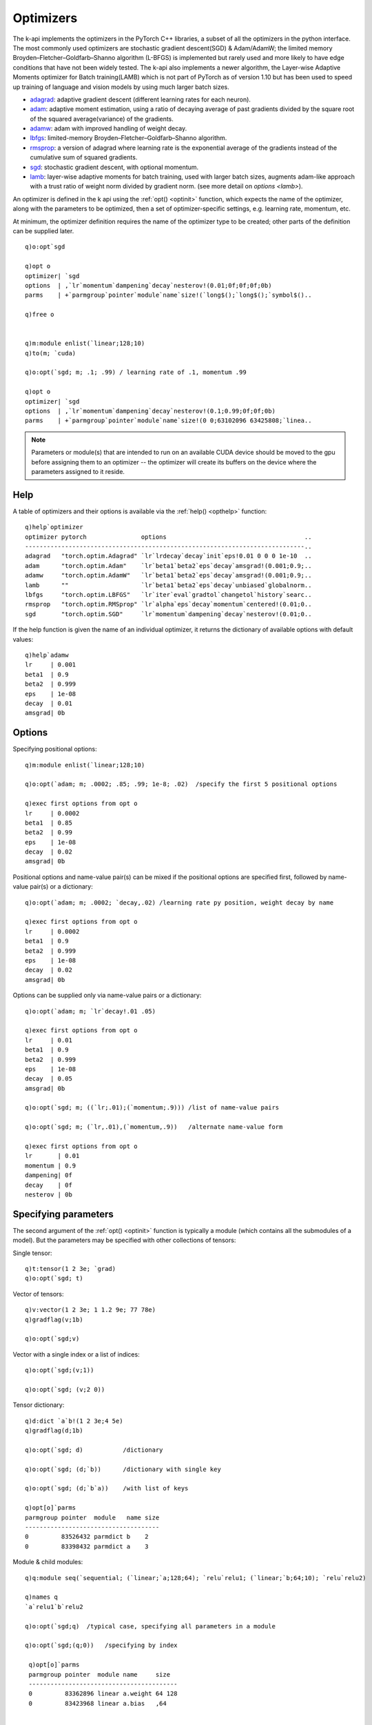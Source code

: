 .. _optimizer:

Optimizers
==========

The k-api implements the optimizers in the PyTorch C++ libraries, a subset of all the optimizers in the python interface.
The most commonly used optimizers are stochastic gradient descent(SGD) & Adam/AdamW;
the limited memory Broyden–Fletcher–Goldfarb–Shanno algorithm (L-BFGS) is implemented but rarely used and more likely to have edge conditions that have not been widely tested.
The k-api also implements a newer algorithm, the Layer-wise Adaptive Moments optimizer for Batch training(LAMB) which is not part of PyTorch as of version 1.10 but has been used to speed up training of language and vision models by using much larger batch sizes.

- `adagrad <https://pytorch.org/docs/stable/generated/torch.optim.Adagrad.html>`_: adaptive gradient descent (different learning rates for each neuron).
- `adam <https://pytorch.org/docs/stable/generated/torch.optim.Adam.html>`_: adaptive moment estimation, using a ratio of decaying average of past gradients divided by the square root of the squared average(variance) of the gradients.
- `adamw <https://pytorch.org/docs/stable/generated/torch.optim.AdamW.html>`_: adam with improved handling of weight decay.
- `lbfgs <https://pytorch.org/docs/stable/generated/torch.optim.LBFGS.html>`_: limited-memory Broyden–Fletcher–Goldfarb–Shanno algorithm.
- `rmsprop <https://pytorch.org/docs/stable/generated/torch.optim.RMSprop.html>`_: a version of adagrad where learning rate is the exponential average of the gradients instead of the cumulative sum of squared gradients.
- `sgd <https://pytorch.org/docs/stable/generated/torch.optim.SGD.html>`_: stochastic gradient descent, with optional momentum.

- `lamb <https://developer.nvidia.com/blog/pretraining-bert-with-layer-wise-adaptive-learning-rates>`__: layer-wise adaptive moments for batch training, used with larger batch sizes, augments adam-like approach with a trust ratio of weight norm divided by gradient norm. (see more detail on `options <lamb>`).

An optimizer is defined in the k api using the :ref:`opt() <optinit>` function, which expects the name of the optimizer,
along with the parameters to be optimized, then a set of optimizer-specific settings, e.g. learning rate, momentum, etc.

.. _optinit:

.. function:: opt(name; parameters; options..) -> optimizer
.. function:: opt(name; group; parameters; options..) -> optimizer
   :noindex:

   :param symbol name: e.g. ```adamw`` or ```sgd``
   :param long group: optional :ref:`parameter group <optgroups>` number.
   :param module parameters: the most common way to define the parameters to be optimized is to supply an :doc:`api-pointer <pointers>` to an allocated module whose parameters will be used, but it is also possible to supply an individual tensor, a vector or dictionary of tensors and a full model. (see section on :ref:`specifying parameters <optparms>` for more).
   :param long/double/symbol options: options may be specified positionally, or in name-value pairs or via a k dictionary, or a combination of both.

   :return: An :doc:`api-pointer <pointers>` to a new optimizer.

At minimum, the optimizer definition requires the name of the optimizer type to be created; other parts of the definition can be supplied later.


::

   q)o:opt`sgd

   q)opt o
   optimizer| `sgd
   options  | ,`lr`momentum`dampening`decay`nesterov!(0.01;0f;0f;0f;0b)
   parms    | +`parmgroup`pointer`module`name`size!(`long$();`long$();`symbol$()..

   q)free o


   q)m:module enlist(`linear;128;10)
   q)to(m; `cuda)

   q)o:opt(`sgd; m; .1; .99) / learning rate of .1, momentum .99

   q)opt o
   optimizer| `sgd
   options  | ,`lr`momentum`dampening`decay`nesterov!(0.1;0.99;0f;0f;0b)
   parms    | +`parmgroup`pointer`module`name`size!(0 0;63102096 63425808;`linea..

.. note::

   Parameters or module(s) that are intended to run on an available CUDA device should be moved to the gpu before assigning them to an optimizer -- the optimizer will create its buffers on the device where the parameters assigned to it reside.

.. _opthelp:

Help
^^^^

A table of optimizers and their options is available via the :ref:`help() <opthelp>` function:

::

   q)help`optimizer
   optimizer pytorch               options                                      ..
   -----------------------------------------------------------------------------..
   adagrad   "torch.optim.Adagrad" `lr`lrdecay`decay`init`eps!0.01 0 0 0 1e-10  ..
   adam      "torch.optim.Adam"    `lr`beta1`beta2`eps`decay`amsgrad!(0.001;0.9;..
   adamw     "torch.optim.AdamW"   `lr`beta1`beta2`eps`decay`amsgrad!(0.001;0.9;..
   lamb      ""                    `lr`beta1`beta2`eps`decay`unbiased`globalnorm..
   lbfgs     "torch.optim.LBFGS"   `lr`iter`eval`gradtol`changetol`history`searc..
   rmsprop   "torch.optim.RMSprop" `lr`alpha`eps`decay`momentum`centered!(0.01;0..
   sgd       "torch.optim.SGD"     `lr`momentum`dampening`decay`nesterov!(0.01;0..

If the help function is given the name of an individual optimizer, it returns the dictionary of available options with default values:

::

   q)help`adamw
   lr     | 0.001
   beta1  | 0.9
   beta2  | 0.999
   eps    | 1e-08
   decay  | 0.01
   amsgrad| 0b

Options
^^^^^^^

Specifying positional options:

::

   q)m:module enlist(`linear;128;10)

   q)o:opt(`adam; m; .0002; .85; .99; 1e-8; .02)  /specify the first 5 positional options

   q)exec first options from opt o
   lr     | 0.0002
   beta1  | 0.85
   beta2  | 0.99
   eps    | 1e-08
   decay  | 0.02
   amsgrad| 0b

Positional options and name-value pair(s) can be mixed if the positional options are specified first,
followed by name-value pair(s) or a dictionary:

::

   q)o:opt(`adam; m; .0002; `decay,.02) /learning rate py position, weight decay by name

   q)exec first options from opt o
   lr     | 0.0002
   beta1  | 0.9
   beta2  | 0.999
   eps    | 1e-08
   decay  | 0.02
   amsgrad| 0b

Options can be supplied only via name-value pairs or a dictionary:

::

   q)o:opt(`adam; m; `lr`decay!.01 .05)

   q)exec first options from opt o
   lr     | 0.01
   beta1  | 0.9
   beta2  | 0.999
   eps    | 1e-08
   decay  | 0.05
   amsgrad| 0b

   q)o:opt(`sgd; m; ((`lr;.01);(`momentum;.9))) /list of name-value pairs

   q)o:opt(`sgd; m; (`lr,.01),(`momentum,.9))   /alternate name-value form

   q)exec first options from opt o
   lr       | 0.01
   momentum | 0.9
   dampening| 0f
   decay    | 0f
   nesterov | 0b

.. _optparms:

Specifying parameters
^^^^^^^^^^^^^^^^^^^^^

The second argument of the :ref:`opt() <optinit>` function is typically a module (which contains all the submodules of a model).
But the parameters may be specified with other collections of tensors:

Single tensor:

::

   q)t:tensor(1 2 3e; `grad)
   q)o:opt(`sgd; t)

Vector of tensors:

::

   q)v:vector(1 2 3e; 1 1.2 9e; 77 78e)
   q)gradflag(v;1b)

   q)o:opt(`sgd;v)

Vector with a single index or a list of indices:

::

   q)o:opt(`sgd;(v;1))

   q)o:opt(`sgd; (v;2 0))

Tensor dictionary:

::

   q)d:dict `a`b!(1 2 3e;4 5e)
   q)gradflag(d;1b)

   q)o:opt(`sgd; d)           /dictionary

   q)o:opt(`sgd; (d;`b))      /dictionary with single key

   q)o:opt(`sgd; (d;`b`a))    /with list of keys

   q)opt[o]`parms
   parmgroup pointer  module   name size
   -------------------------------------
   0         83526432 parmdict b    2   
   0         83398432 parmdict a    3   

Module & child modules:

::

  q)q:module seq(`sequential; (`linear;`a;128;64); `relu`relu1; (`linear;`b;64;10); `relu`relu2)

  q)names q
  `a`relu1`b`relu2

  q)o:opt(`sgd;q)  /typical case, specifying all parameters in a module

  q)o:opt(`sgd;(q;0))   /specifying by index

   q)opt[o]`parms
   parmgroup pointer  module name     size  
   -----------------------------------------
   0         83362896 linear a.weight 64 128
   0         83423968 linear a.bias   ,64   


   q)o:opt(`sgd; (q;`b`a))   /specifying by submodule name(s)

   q)opt[o]`parms
   parmgroup pointer  module name     size  
   -----------------------------------------
   0         83376160 linear b.weight 10 64 
   0         83460704 linear b.bias   ,10   
   0         83362896 linear a.weight 64 128
   0         83423968 linear a.bias   ,64   



Get optimizer definition
^^^^^^^^^^^^^^^^^^^^^^^^

The same :ref:`opt()<optinit>` function that is used to define an optimizer can be used to retrieve the definition.
In this kind of call the created optimizer is used as the 1st argument rather than an optimizer name.

.. _optdef:

.. function:: opt(optimizer) -> dictionary
.. function:: opt(optimizer;all) -> dictionary
   :noindex:

   :param pointer optimizer: an :doc:`api-pointer <pointers>` to an allocated optimizer.
   :param boolean all: an optional flag set true to return all options and set false to return only non-default options. If not specified, the flag uses the :ref:`global setting <settings>` for :ref:`show all options <alloptions>`.

   :return: A k dictionary of optimizer type, the table of options with one row per parameter group, and a table describing the parameters managed by the optimizer.

::

   q)q:module seq(`sequential; (`linear;`a;128;10); `relu`b)

   q)o:opt(`adamw; q; .0002)

   q)show d:opt o
   optimizer| `adamw
   options  | +`lr`beta1`beta2`eps`decay`amsgrad!(,0.0002;,0.9;,0.999;,1e-08;,0...
   parms    | +`parmgroup`pointer`module`name`size!(0 0;71886512 71887200;`linea..

   q)first d`options
   lr     | 0.0002
   beta1  | 0.9
   beta2  | 0.999
   eps    | 1e-08
   decay  | 0.01
   amsgrad| 0b

   q)d`parms
   parmgroup pointer  module name     size  
   -----------------------------------------
   0         71886512 linear a.weight 10 128
   0         71887200 linear a.bias   ,10   


The optimizer definition retrieved via :ref:`opt() <optdef>` cannot be used directly to create a new optimizer, but the options can be reused.
(optimizers require their underlying parameters, which are created separately, usually by creating a module or set of modules.)

In the example below, two linear modules are used in the creation of an ``adamw`` optimizer with two :ref:`parameter groups <optgroups>`:


::

   q)m0:module enlist(`linear;128;64)
   q)m1:module enlist(`linear; 64;10)

   q)o:opt`adamw
   q)opt(o; 0; m0; .01; `decay,.01)
   q)opt(o; 1; m1; .02; `decay,.04)

   q)d:opt o
   q)d`options
   lr   beta1 beta2 eps   decay amsgrad
   ------------------------------------
   0.01 0.9   0.999 1e-08 0.01  0      
   0.02 0.9   0.999 1e-08 0.04  0      

   q)opt[(o;0b)]`options   /only non-default options
   lr   decay
   ----------
   0.01 0.01 
   0.02 0.04 

Now create a new optimizer, copying the previous options:

::

   q)n:opt d`optimizer
   q)t:d`options
   q){opt(x; y; (); z)}[n]'[til count t;t];

The new optimizer has matching options for each parameter group, but no parameters defined:

::

   q)opt[n]~'d
   optimizer| 1
   options  | 1
   parms    | 0

The same modules used in the first optimizer can be added to the newer instance so that the two definitions match:

::

   q)opt(n;0;m0)
   q)opt(n;1;m1)

   q)opt[n]~'d
   optimizer| 1
   options  | 1
   parms    | 1

The two optimizers now have the same definition. If the first optimizer had undergone one or more update steps, then more state information would be required to recreate the optimizer, see :ref:`optimizer state <optstate>`.

Storage and other information
^^^^^^^^^^^^^^^^^^^^^^^^^^^^^

These generic k-api functions return basic attributes of the optimizer and the size and storage of tensors associated with it:

.. function:: class(optimizer) -> optimizer symbol
.. function:: objtype(optimizer) -> optimizer type
.. function:: size(optimizer) -> number of parameters assigned to the optimizer
.. function:: tensorcount(optimizer) -> number of tensor buffers currently in the optimizer state
.. function:: elements(optimizer) -> count of elements in the optimizer buffers
.. function:: bytes(optimizer) -> total bytes of the optimizer buffers

When an optimizer is initialized, it may have no tensors stored or associated with it:

::

   q)o:opt(`adamw; ())

   q){x!x@\:y}[`class`objtype`size`tensorcount`elements`bytes;o]
   class      | `optimizer
   objtype    | `adamw
   size       | 0
   tensorcount| 0
   elements   | 0
   bytes      | 0

After module parameters are defined, there are still no buffers initialized until the first step is run:

::

   q)m:module enlist(`linear;64;10)

   q)opt(o;m)

   q){x!x@\:y}[`class`objtype`size`tensorcount`elements`bytes;o]
   class      | `optimizer
   objtype    | `adamw
   size       | 2
   tensorcount| 0
   elements   | 0
   bytes      | 0

After an optimization step, for ``adamw``, buffers used for the average of the gradient and the squared gradient are created:

::

   q)backward z:ce(y:forward(m; 20 64#1e); 20?10); step o

   q){x!x@\:y}[`class`objtype`size`tensorcount`elements`bytes;o]
   class      | `optimizer
   objtype    | `adamw
   size       | 2
   tensorcount| 4
   elements   | 1302
   bytes      | 5216

   q)2*(1*1 8)+65*10*1 4  /buffers for 10 x 54 wt and 10-element bias + step counter
   1302 5216

.. _optgroups:

Parameter groups
^^^^^^^^^^^^^^^^

An optimizer's parameters can be divided into groups with different settings for each group.
If no groups are specified during an optimizer definition, all options and parameters are defined in the first group.

The optimizer can be initialized without any parameters to start:

::

   q)o:opt(`sgd; (); .1; .9)  / learning rate of .1, momentum of .9 as defaults

Parameters can be added incrementally to separate groups with different settings for each:

::

   q)m0:module enlist(`linear;128;64)
   q)m1:module enlist(`linear;64;10)

   q)opt(o; 0; m0)
   q)opt(o; 1; m1; .05; .95) / different learning rate & momentum for 2nd group

   q)d:opt o

   q)d`options
   lr   momentum dampening decay nesterov
   --------------------------------------
   0.1  0.9      0         0     0       
   0.05 0.95     0         0     0       

   q)d`parms
   parmgroup pointer  module name     size  
   -----------------------------------------
   0         83836176 linear 0.weight 64 128
   0         83512464 linear 0.bias   ,64   
   1         83843488 linear 1.weight 10 64 
   1         83842736 linear 1.bias   ,10   

Parameter groups must be defined consecutively.

::

   q)o:opt(`sgd;();.1)  /implicit group 0
   q)opt(o;1;();.01)    /group 1's learning rate
   q)opt(o;2;();.001)   /group 2..

   q)exec options from opt o
   lr    momentum dampening decay nesterov
   ---------------------------------------
   0.1   0        0         0     0       
   0.01  0        0         0     0       
   0.001 0        0         0     0       

   q)opt(o;4;();.0001)
   'opt: group 4 invalid, cannot be greater than number of groups(3)
     [0]  opt(o;4;();.0001)
          ^

.. _optstate:

Parameter state
^^^^^^^^^^^^^^^

The optimizer definition retrieved via :ref:`opt() <optdef>` can be used to create a new optimizer with the same options,
but cannot be used directly to recreate the set of parameters managed by the optimizers or the state of the buffers after one or more update steps.

An optimizer is typically associated with a module (or set of modules), but the PyTorch optimizer design deliberately makes no direct association
to the module(s), only their underlying parameters. An optimizer manages a set of parameter tensors and stores no other information
about them.  This allows for very general use of a PyTorch optimizer, but complicates recreating the saved state of an optimizer
(see `this tutorial <https://pytorch.org/tutorials/beginner/saving_loading_models.html>`_ for how the state is handled in python).

The k-api :ref:`state() <optstate>` function attempts to link any available module information with the optimizer when the state is retrieved to allow for easier restoration.


.. function:: state(optimizer) -> dictionary
.. function:: state(optimizer;all) -> dictionary
   :noindex:

   :param pointer optimizer: an :doc:`api-pointer <pointers>` to an allocated optimizer.
   :param boolean all: an optional flag set true to return all options and set false to return only non-default options. If not specified, the flag uses the :ref:`global setting <settings>` for :ref:`show all options <alloptions>`.

   :return: A k dictionary of optimizer type, a table of options with one row for each parameter group and a table describing the parameters managed by the optimizer. The output of state is similar to the output of :ref:`opt() <optdef>` except the parameter table includes a final column of all the buffers updated by the optimizer at each step.

In the example below, an ``adamw`` optimizer is created to manage the parameters of a sequential module:

::

   q)q:module seq(`sequential; (`linear;`a;128;64); `relu; (`linear;`b;64;10); `relu)

   q)o:opt(`adamw; q; .0002)

   q)s:state o

   q)s`parms
   parmgroup pointer  module name     size   buffers        
   ---------------------------------------------------------
   0         86044448 linear a.weight 64 128 (`symbol$())!()
   0         86045456 linear a.bias   ,64    (`symbol$())!()
   0         86050448 linear b.weight 10 64  (`symbol$())!()
   0         86051344 linear b.bias   ,10    (`symbol$())!()

The buffers are not initialized until the optimizer performs a step.
Then each parameter is initialized with an optimzer state, a set of buffers used to update the parameter once the gradients have been calculated:

::

   q)y:forward(q; 20 128#1e)
   q)z:ce(y; 20?10)
   q)backward z

   q)step o

   q)s:state o
   q)s`parms
   parmgroup pointer  module name     size   buffers                            ..
   -----------------------------------------------------------------------------..
   0         86044448 linear a.weight 64 128 `step`exp_avg`exp_avg_sq`max_exp_av..
   0         86045456 linear a.bias   ,64    `step`exp_avg`exp_avg_sq`max_exp_av..
   0         86050448 linear b.weight 10 64  `step`exp_avg`exp_avg_sq`max_exp_av..
   0         86051344 linear b.bias   ,10    `step`exp_avg`exp_avg_sq`max_exp_av..

   q)last s .`parms`buffers
   step          | 1
   exp_avg       | 0 0 0 0.01468916 0 0.0003890909 0 0 0 0e
   exp_avg_sq    | 0 0 0 2.157714e-05 0 1.513918e-08 0 0 0 0e
   max_exp_avg_sq| ::

.. _optrestor:

Restoring state
^^^^^^^^^^^^^^^

An optimizer can be restored from a previously saved state, along with the module(s) used to supply the optimizer with parameters.
The same :ref:`opt() <optinit>` function is used, but is supplied with different arguments: a state dictionary and a module.

.. function:: opt(state; module) -> optimizer

   :param dictionary state: a k dictionary saved from the ouput of the :ref:`state() <optstate>` call.
   :param pointer module: a re-created module whose parameters are to be managed by the optimizer

   :return: An :doc:`api-pointer <pointers>` to a new optimizer.

::

   q)q:module seq(`sequential; (`linear;`a;128;64); `relu; (`linear;`b;64;10); `relu)

   q)to(q;`cuda)              / move to gpu

   q)o:opt(`adamw; q; .0002)  / then define optimizer from module q

Run at least one optimization step to initialize buffers used to track steps, gradient averages, etc.

::

   q)y:forward(q; 20 128#1e)  /forward calc on dummy input
   q)z:ce(y; 20?10)           /calculate cross-entropy loss with random targets
   q)backward z               /calculate gradients
   q)step o                   /run an optimization step to initialize buffers

Save state to file and erase current instances of the module and optimizer:

::

   q)`:/tmp/q set state q    /save module state to file
   `:/tmp/q

   q)`:/tmp/o set s:state o  /save optimizer state
   `:/tmp/o

   q)free[]                  /free all pytorch objects

Restore objects from file and check if state matches:

::

   q)q:module get`:/tmp/q  /re-create module 
   q)to(q;`cuda)           /move to gpu

   q)o:opt(get`:/tmp/o;q)  /re-create optimizer

   q)s~'state o  /compare current state
   optimizer| 1
   options  | 1
   parms    | 0

   q)s[`parms]~''state[o]`parms                /state matches except for memory pointers
   parmgroup pointer module name size buffers
   ------------------------------------------
   1         0       1      1    1    1      
   1         0       1      1    1    1      
   1         0       1      1    1    1      
   1         0       1      1    1    1      


Managing multiple modules
^^^^^^^^^^^^^^^^^^^^^^^^^

The most common case is for an optimizer to be created with a single module whose parameters will be updated by the optimizer whenever the :ref:`step() <optstep>` call occurs.  But there are cases where an optimizer may manage the parameters from more than one module or other collections of tensor parameters.

In the case of multiple modules/tensors, the k-api adds a container module as part of the optimizer interface that maintains all the objects that were used to add parameters to the optimizer.  This container module can be used to save the full state of the optimizer and recreate all contributing  objects.

For an example, start with two sequential modules:

::

   q)m0:module seq(`sequential`A; (`linear;`fc;128;64); `relu`actfn)
   q)m1:module seq(`sequential`B; (`linear;`fc; 64;10); `relu`actfn)

Add both to an ``adamw`` optimizer:

::

   q)o:opt`adamw
   q)opt(o; 0; m0; .001)
   q)opt(o; 1; m1; .0001)

   q)opt[o]`parms
   parmgroup pointer  module name        size  
   --------------------------------------------
   0         84442256 linear A.fc.weight 64 128
   0         84794560 linear A.fc.bias   ,64   
   1         84805488 linear B.fc.weight 10 64 
   1         84806336 linear B.fc.bias   ,10   

Run one step with 1's as input so that the optimizer state will include buffers maintaining gradient and squared gradient averages:

::

   q)y:forward(m0;20 128#1e)
   q)use[y]forward(m1; y)
   q)backward z:ce(y; 20?10)
   q)step o

   q)s:state o

   q)s`parms
   parmgroup pointer  module name        size   buffers                         ..
   -----------------------------------------------------------------------------..
   0         84442256 linear A.fc.weight 64 128 `step`exp_avg`exp_avg_sq`max_exp..
   0         84794560 linear A.fc.bias   ,64    `step`exp_avg`exp_avg_sq`max_exp..
   1         84805488 linear B.fc.weight 10 64  `step`exp_avg`exp_avg_sq`max_exp..
   1         84806336 linear B.fc.bias   ,10    `step`exp_avg`exp_avg_sq`max_exp..

To save the full state of the optimizer will also require saving the modules (and any other tensor parameters) that went into the optimizer's parameter group(s).  
Using the :func:`module` with an optimizer pointer will return this container module maintained by the optimizer.

::

   q)m:module o      /get container module

   q)childnames m    /check names of direct children
   `A`B

   q)names m         /check full set of child modules at all depths
   `A`A.fc`A.actfn`B`B.fc`B.actfn

Save the container module and optimizer state to file:

::

   q)`:/tmp/m set state m    /save container module
   `:/tmp/m

   q)`:/tmp/o set s:state o  /save optimizer state
   `:/tmp/o

   q)free[]    /free all allocated pytorch objects

Recreate from saved files:

:: 

   q)m:module get`:/tmp/m     /recreate container module
   q)o:opt(get`:/tmp/o; m)    /recreate optimizer w'most recent state

   q)s~'state o
   optimizer| 1
   options  | 1
   parms    | 0

   q)s[`parms]~''state[o]`parms
   parmgroup pointer module name size buffers
   ------------------------------------------
   1         0       1      1    1    1      
   1         0       1      1    1    1      
   1         0       1      1    1    1      
   1         0       1      1    1    1      

All but the active tensor pointers are the same (new parameter tensors will have different pointers after being recreated)


.. _lr:

Learning rate
^^^^^^^^^^^^^

Optimizer options can be set & reset via the main :ref:`opt() <optinit>` function by supplying the optimizer,
optional group and any options, omitting the parameter specification:

::

  q)m:module enlist(`linear;128;64)
  q)o:opt(`sgd;m;.1;.8)

  q)first opt[o]`options
  lr       | 0.1
  momentum | 0.8
  dampening| 0f
  decay    | 0f
  nesterov | 0b

Reset learning rate & momentum:

::

  q)opt(o; (); .002; .9)
  q)first opt[o]`options
  lr       | 0.002
  momentum | 0.9
  dampening| 0f
  decay    | 0f
  nesterov | 0b

The :ref:`lr() <lr>` function is a simpler way to query and set only the learning rate:

.. function:: lr(optimizer) -> learning rates
.. function:: lr(optimizer;rates) -> null
   :noindex:

   :param pointer optimizer: an :doc:`api-pointer <pointers>` to an allocated optimizer.
   :param long rates: an optional scalar or vector of rates (one per parameter group).

   :return: If no rates supplied, returns the learning rate(s) currently defined, else sets the rate(s) defined and returns null.

In the example below, an optimizer is defined with two parameter groups:

::

   q)m0:module enlist(`linear;128;64)
   q)m1:module enlist(`linear; 64;10)

   q)o:opt`sgd
   q)opt(o; 0; m0;  .01; .9)   /learning rate .01,  momentum .9
   q)opt(o; 1; m1; .001; .99)  /learning rate .001, momentum .99

The learning rate function will return the two defined learning rates:

::

  q)lr o
  0.01 0.001

The :ref:`lr() <lr>` function can also be used to reset the rates:

::

   q)lr(o; .9*lr(o))

   q)opt[o]`options
   lr     momentum dampening decay nesterov
   ----------------------------------------
   0.009  0.9      0         0     0       
   0.0009 0.99     0         0     0       


Resetting gradients
^^^^^^^^^^^^^^^^^^^

Each time gradients are calculated (via a ``backward`` call), the gradients are accumulated for all parameters involved in the chain of calculations.
There are occasions where it is useful to accumluate several gradients before applying an update based on their total (or average, etc.),
but the typical sequence is to zero out any accumulated gradients, run the backward calculations, then apply the update based on the gradient via a :ref:`step() <optstep>` call.

.. function:: zerograd(optimizer) -> null

   :param pointer optimizer: an :doc:`api-pointer <pointers>` to an allocated optimizer (may also be callad with a :doc:`module <modules>` or :doc:`model <model>`, as well as a :doc:`vector <vectors>`, :doc:`dictionary <dictionaries>` or an individual tensor)

In the example below, the optimizer manages a single tensor:

::

   q)x:tensor(.5 1 4.0; `grad)
   q)y:tensor  1 2 3.0
   q)o:opt(`sgd; x; 1.0) /learning rate=1, i.e. use gradient w'out scaling

The mean-squared loss is calculated and the backward call calculates the gradients:

::

   q)backward z:mse(x;y)

   q)grad x
   -0.3333333 -0.6666667 0.6666667

   q)step o
   q)tensor x
   0.8333333 1.666667 3.333333

The gradients must be reset to zero so that the next increment will reflect only the most recent loss calculation:

::

   q)zerograd o
   q)grad x
   0 0 0f

   q)use[z]mse(x;y); backward z
   q)grad x
   -0.1111111 -0.2222222 0.2222222

   q)step o
   q)tensor x
   0.9444444 1.888889 3.111111

.. _optnograd:

A newer method of resetting gradients was added to version ``1.11.0`` via a flag for the `zero_grad <https://pytorch.org/docs/stable/generated/torch.optim.Optimizer.zero_grad.html>`_ method for modules and optimizers but has not been added for optimizers in the c++ interface.
The k api implements this option as a separate function, :func:`nograd`, rather than a flag.

.. function:: nograd(optimizer) -> null

   :param pointer optimizer: an :doc:`api-pointer <pointers>` to an allocated optimizer (may also be callad with a :doc:`module <modules>` or :doc:`model <model>`, as well as a :doc:`vector <vectors>`, :doc:`dictionary <dictionaries>` or an individual tensor)

   :result: sets the gradients to an undefined tensor, null return.

.. _optstep:

Step
^^^^

.. function:: step(optimizer) -> null

   :param pointer optimizer: an :doc:`api-pointer <pointers>` to an allocated optimizer (may also be called with a :doc:`module <modules>` or :doc:`model <model>`)

   :return: The optimizer calculates and applies an update to its set of parameters, returns null.

For this example, create a single tensor and have it managed by a ``sgd`` optimizer:

::

   q)t:tensor(.5 2 4e; `grad)
   q)o:opt(`sgd; t; 1.0)

The typical process when calling the update step of an optimizer:

- zero out any previous gradients
- calculate the loss
- run the backward calculation to get parameter gradients
- call the optimizer step function

Here the mean-squared loss is calculated comparing the tensor to a target of ``1 2 3`` until the tensor is brought close to the target:

::

   q)f:{zerograd o; backward l:mse(t; 1 2 3e); step o; (return l;tensor t)}

   q)`loss`tensor!/:1_(.00001<first@) f\0w  /run update steps until error below .00001
   loss       tensor          
   ---------------------------
   0.41667    0.83333 2 3.3333
   0.046296   0.94444 2 3.1111
   0.005144   0.98148 2 3.037 
   0.00057156 0.99383 2 3.0123
   6.3507e-05 0.99794 2 3.0041
   7.0566e-06 0.99931 2 3.0014

Some of the above steps are incorporated into higher level routines that perform the whole sequence, see :doc:`models <model>` and :doc:`training steps <train>`.

.. _lamb:

LAMB
^^^^

The main feature of the different variations of the LAMB optimizer is that it multiplies the update from Adam-style optimizers, an update using the ratio of the running mean of the gradient divided by the square root of the squared gradient, by a ``trust ratio`` that divides the norm of the parameter weights by the norm of the gradient or adjusted gradient that is used for the update.
The `original paper <https://arxiv.org/abs/1904.00962>`_
that introduced the optimizer found that its update steps allowed for much larger batch sizes and quicker training.

The version of the LAMB optimizer implemented for the k api is based on ``NVLAMB``, a version proposed by NVIDIA and `detailed here <https://developer.nvidia.com/blog/pretraining-bert-with-layer-wise-adaptive-learning-rates>`_.

The first five options are the same as those used by the `adamw <https://pytorch.org/docs/stable/generated/torch.optim.AdamW.html>`_ optimizer,
with the remaining specific to the LAMB update:

- **lr**: learning rate ``(default=.001)``
- **beta1**: coefficient for calculating running average of the gradient (default=.9)``
- **beta2**: coefficient for calculating running average of the squared gradient ``(default=.999)``
- **eps**: minimum denominator used when squared gradient term approaches zero ``(default=1e-8)``
- **decay**: weight decay coefficient  ``(default=0.0)``
- **unbiased**: if flag is true, adjusts running averages by dividing by (1 - beta ** steps) to prevent biased averages in the early steps of the optimizer ``(default=true)``
- **globalnorm**: if true, optimizer will calculate a global gradient norm across all model parameters and divide individual gradients by this norm ``(default=true)``
- **trustclip**: flag is set true to clip the trust ratio to within the supplied min & max limits ``(default=true)``
- **trustmin**: minimum trust ratio ``(default=0.0)``
- **trustmax**: maximum trust ratio ``(default=1.0)``

::

   q)help`lamb
   lr        | 0.001
   beta1     | 0.9
   beta2     | 0.999
   eps       | 1e-08
   decay     | 0f
   unbiased  | 1b
   globalnorm| 1b
   trustclip | 1b
   trustmin  | 0f
   trustmax  | 1f

